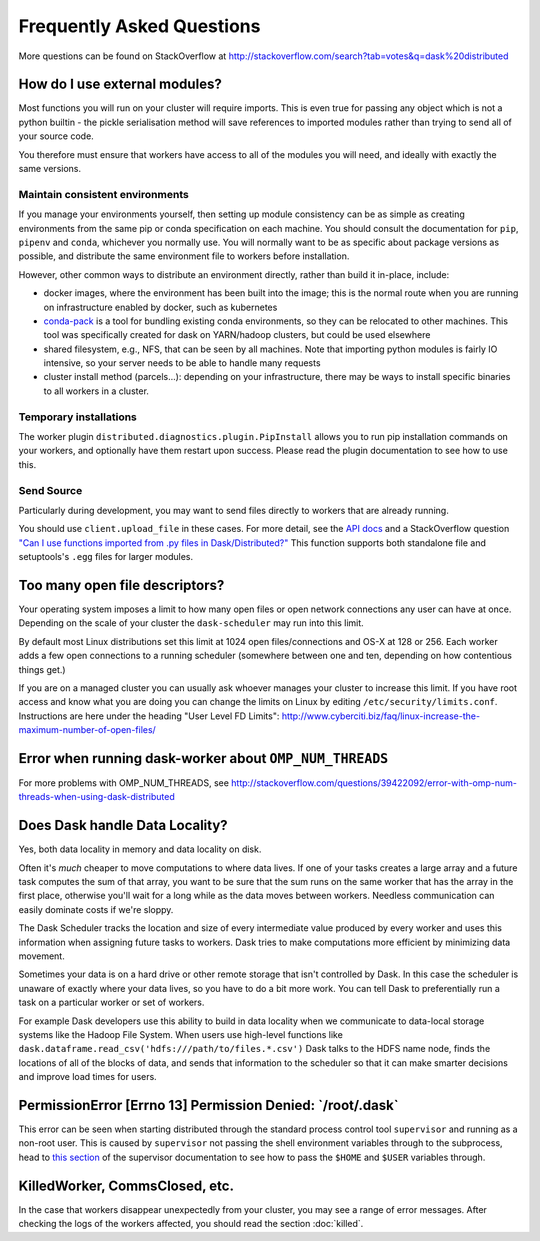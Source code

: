 Frequently Asked Questions
==========================

More questions can be found on StackOverflow at http://stackoverflow.com/search?tab=votes&q=dask%20distributed

How do I use external modules?
~~~~~~~~~~~~~~~~~~~~~~~~~~~~~~

Most functions you will run on your cluster will require imports. This
is even true for passing any object which is not a python builtin -
the pickle serialisation method will save references to imported modules
rather than trying to send all of your source code.

You therefore must ensure that workers have access to all of the modules
you will need, and ideally with exactly the same versions.

Maintain consistent environments
````````````````````````````````

If you manage your environments yourself, then setting up module consistency
can be as simple as creating environments from the same pip or conda specification
on each machine. You should consult the documentation for ``pip``, ``pipenv``
and ``conda``, whichever you normally use. You will normally want to be as specific
about package versions as possible, and distribute the same environment file to
workers before installation.

However, other common ways to distribute an environment directly, rather than build it
in-place, include:

- docker images, where the environment has been built into the image; this is the
  normal route when you are running on infrastructure enabled by docker, such as
  kubernetes
- `conda-pack`_ is a tool for bundling existing conda environments, so they can be
  relocated to other machines. This tool was specifically created for dask on YARN/hadoop
  clusters, but could be used elsewhere
- shared filesystem, e.g., NFS, that can be seen by all machines. Note that importing
  python modules is fairly IO intensive, so your server needs to be able to handle
  many requests
- cluster install method (parcels...): depending on your infrastructure, there may be
  ways to install specific binaries to all workers in a cluster.

.. _conda-pack: https://conda.github.io/conda-pack/

Temporary installations
```````````````````````
The worker plugin ``distributed.diagnostics.plugin.PipInstall`` allows you to
run pip installation commands on your workers, and optionally have them restart
upon success. Please read the plugin documentation to see how to use this.


Send Source
```````````

Particularly during development, you may want to send files directly to workers
that are already running.

You should use ``client.upload_file`` in these cases.
For more detail, see the `API docs`_ and a
StackOverflow question
`"Can I use functions imported from .py files in Dask/Distributed?"`__
This function supports both standalone file and setuptools's ``.egg`` files
for larger modules.

__ http://stackoverflow.com/questions/39295200/can-i-use-functions-imported-from-py-files-in-dask-distributed
.. _API docs: https://distributed.readthedocs.io/en/latest/api.html#distributed.executor.Executor.upload_file

Too many open file descriptors?
~~~~~~~~~~~~~~~~~~~~~~~~~~~~~~~

Your operating system imposes a limit to how many open files or open network
connections any user can have at once.  Depending on the scale of your
cluster the ``dask-scheduler`` may run into this limit.

By default most Linux distributions set this limit at 1024 open
files/connections and OS-X at 128 or 256.  Each worker adds a few open
connections to a running scheduler (somewhere between one and ten, depending on
how contentious things get.)

If you are on a managed cluster you can usually ask whoever manages your
cluster to increase this limit.  If you have root access and know what you are
doing you can change the limits on Linux by editing
``/etc/security/limits.conf``.  Instructions are here under the heading "User
Level FD Limits":
http://www.cyberciti.biz/faq/linux-increase-the-maximum-number-of-open-files/

Error when running dask-worker about ``OMP_NUM_THREADS``
~~~~~~~~~~~~~~~~~~~~~~~~~~~~~~~~~~~~~~~~~~~~~~~~~~~~~~~~

For more problems with OMP_NUM_THREADS, see
http://stackoverflow.com/questions/39422092/error-with-omp-num-threads-when-using-dask-distributed


Does Dask handle Data Locality?
~~~~~~~~~~~~~~~~~~~~~~~~~~~~~~~

Yes, both data locality in memory and data locality on disk.

Often it's *much* cheaper to move computations to where data lives.  If one of
your tasks creates a large array and a future task computes the sum of that
array, you want to be sure that the sum runs on the same worker that has the
array in the first place, otherwise you'll wait for a long while as the data
moves between workers.  Needless communication can easily dominate costs if
we're sloppy.

The Dask Scheduler tracks the location and size of every intermediate value
produced by every worker and uses this information when assigning future tasks
to workers.  Dask tries to make computations more efficient by minimizing data
movement.

Sometimes your data is on a hard drive or other remote storage that isn't
controlled by Dask.  In this case the scheduler is unaware of exactly where your
data lives, so you have to do a bit more work.  You can tell Dask to
preferentially run a task on a particular worker or set of workers.

For example Dask developers use this ability to build in data locality when we
communicate to data-local storage systems like the Hadoop File System.  When
users use high-level functions like
``dask.dataframe.read_csv('hdfs:///path/to/files.*.csv')`` Dask talks to the
HDFS name node, finds the locations of all of the blocks of data, and sends
that information to the scheduler so that it can make smarter decisions and
improve load times for users.


PermissionError [Errno 13] Permission Denied: \`/root/.dask\`
~~~~~~~~~~~~~~~~~~~~~~~~~~~~~~~~~~~~~~~~~~~~~~~~~~~~~~~~~~~~~

This error can be seen when starting distributed through the standard process
control tool ``supervisor`` and running as a non-root user. This is caused
by ``supervisor`` not passing the shell environment variables through to the
subprocess, head to `this section`_ of the supervisor documentation to see
how to pass the ``$HOME`` and ``$USER`` variables through.

.. _this section: http://supervisord.org/subprocess.html#subprocess-environment


KilledWorker, CommsClosed, etc.
~~~~~~~~~~~~~~~~~~~~~~~~~~~~~~~

In the case that workers disappear unexpectedly from your cluster, you may see
a range of error messages. After checking the logs of the workers affected, you
should read the section :doc:`killed`.
